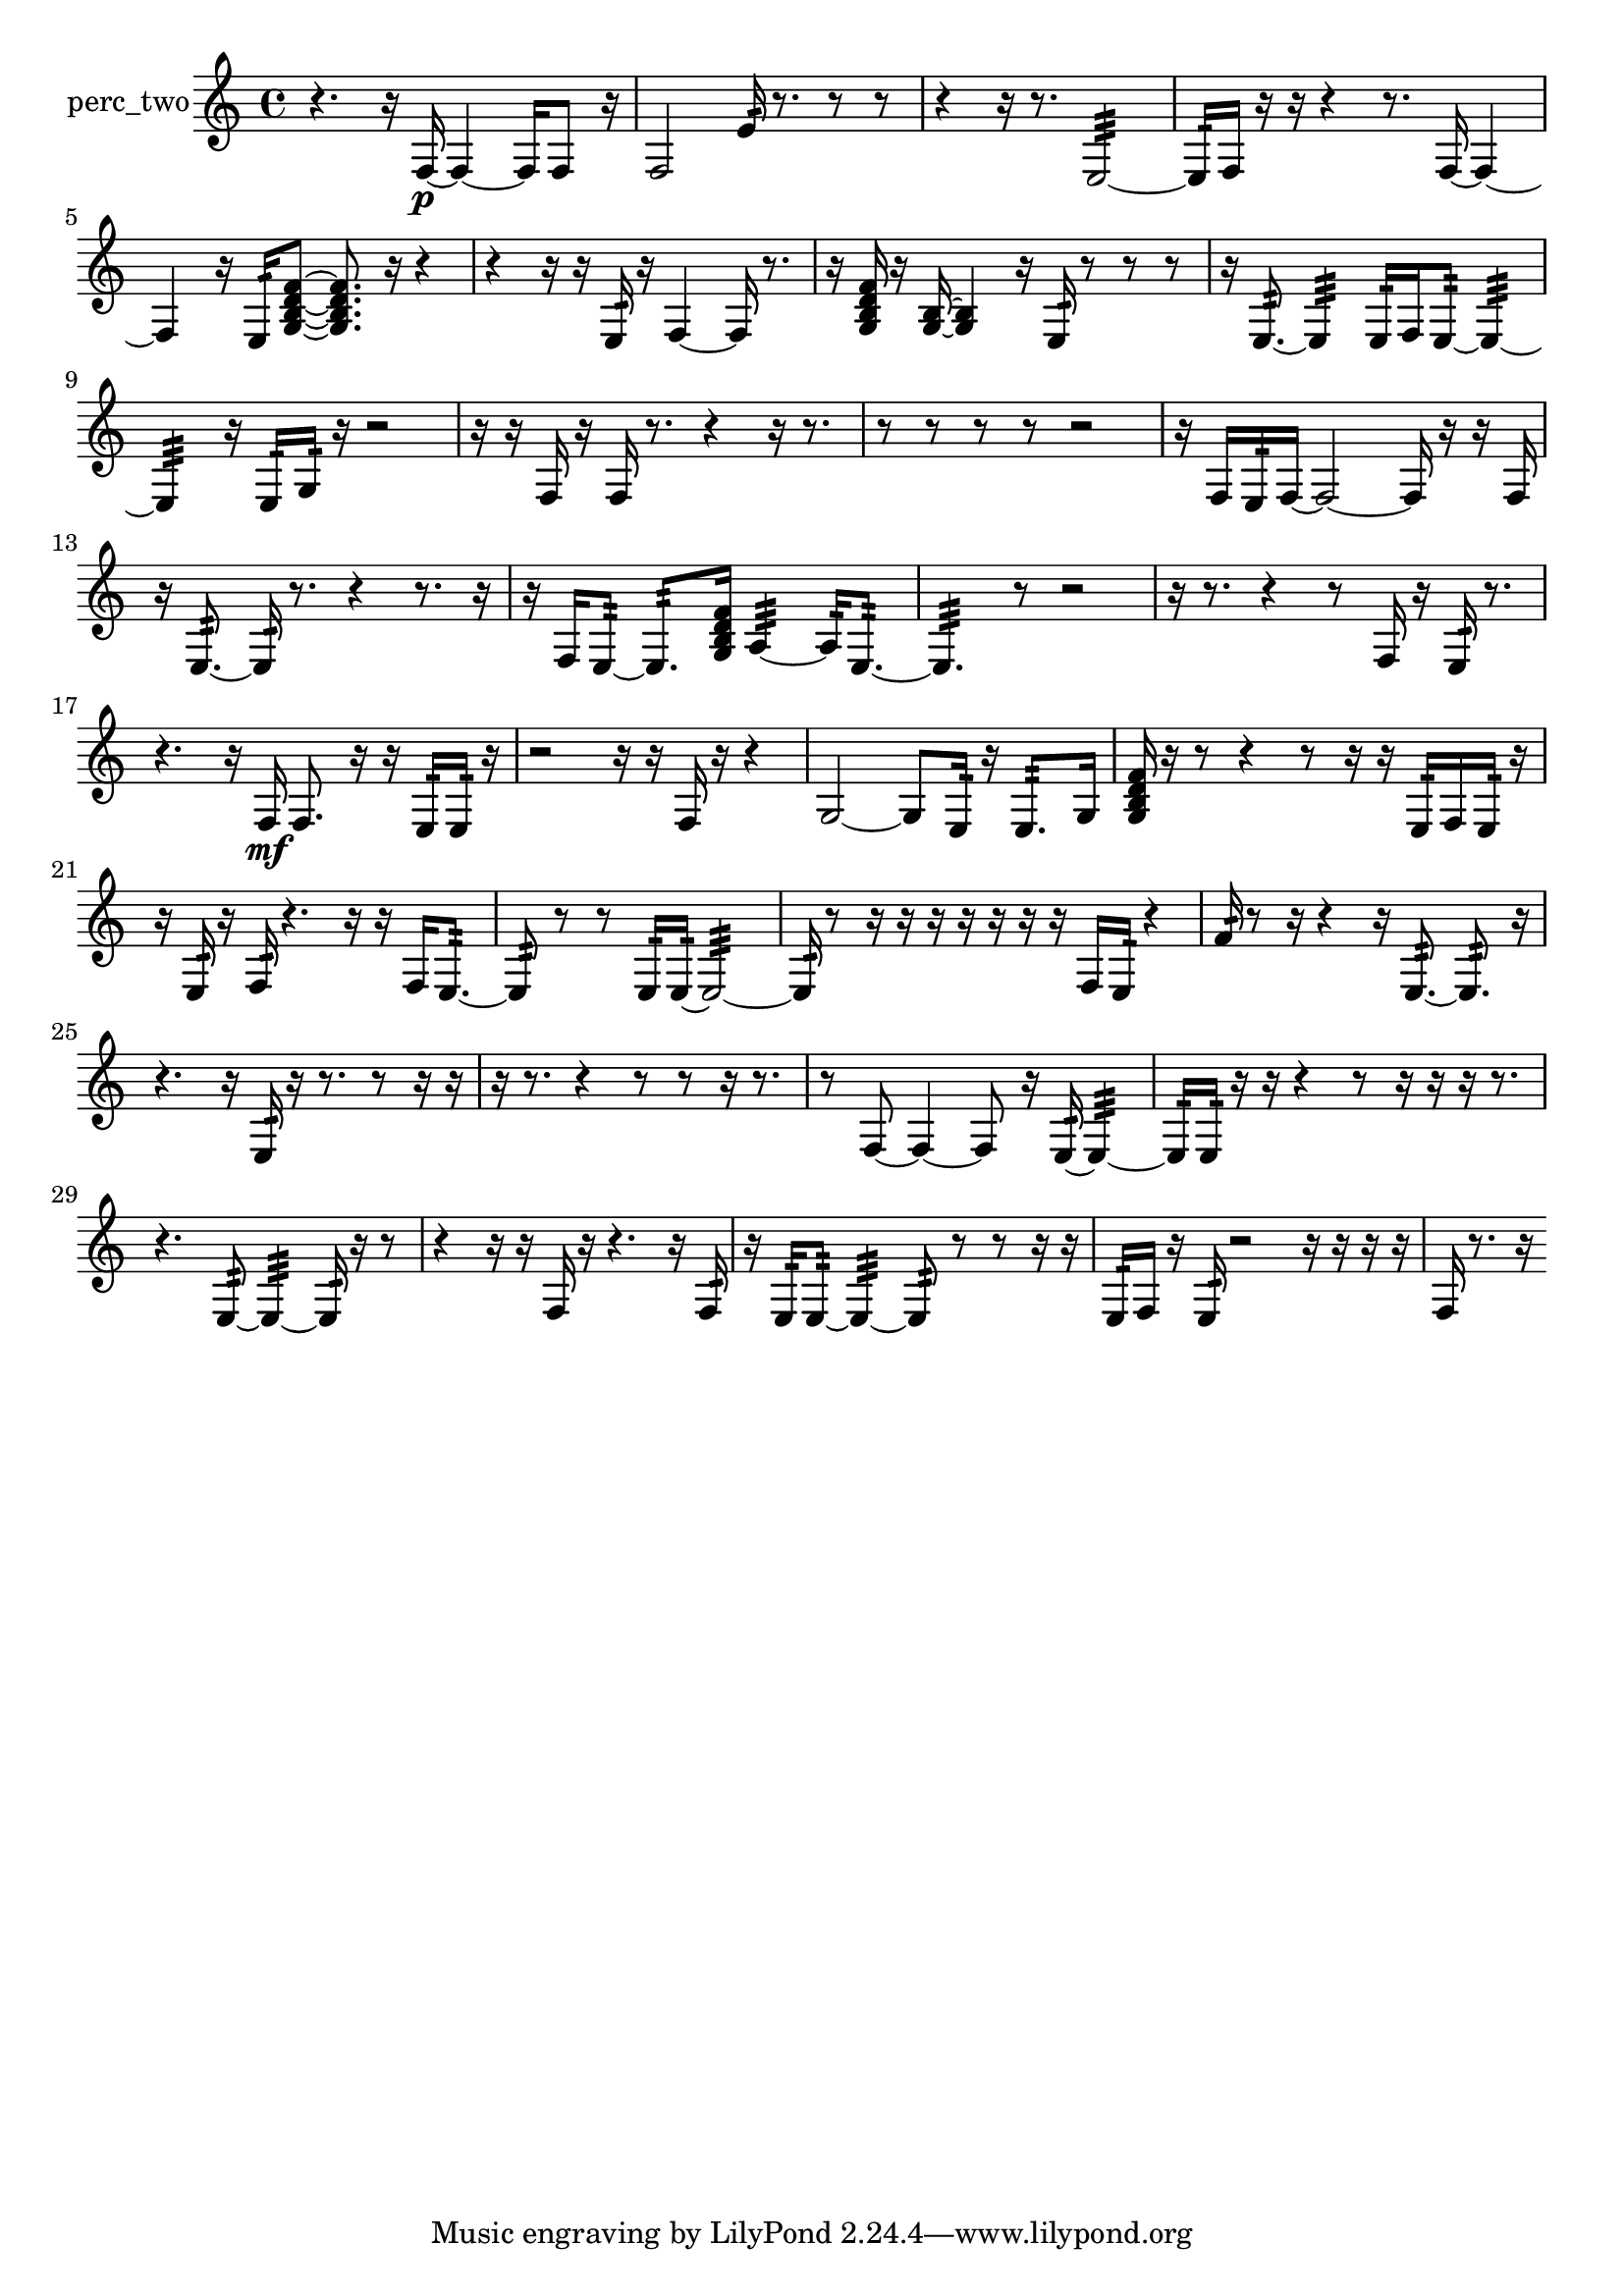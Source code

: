 % [notes] external for Pure Data
% development-version July 14, 2014 
% by Jaime E. Oliver La Rosa
% la.rosa@nyu.edu
% @ the Waverly Labs in NYU MUSIC FAS
% Open this file with Lilypond
% more information is available at lilypond.org
% Released under the GNU General Public License.

% HEADERS

glissandoSkipOn = {
  \override NoteColumn.glissando-skip = ##t
  \hide NoteHead
  \hide Accidental
  \hide Tie
  \override NoteHead.no-ledgers = ##t
}

glissandoSkipOff = {
  \revert NoteColumn.glissando-skip
  \undo \hide NoteHead
  \undo \hide Tie
  \undo \hide Accidental
  \revert NoteHead.no-ledgers
}
perc_two_part = {

  \time 4/4

  \clef treble 
  % ________________________________________bar 1 :
  r4. 
  r16  f16~\p 
  f4~ 
  f16  f8  r16  |
  % ________________________________________bar 2 :
  f2 
  e'16:32  r8. 
  r8  r8  |
  % ________________________________________bar 3 :
  r4 
  r16  r8. 
  e2:32~  |
  % ________________________________________bar 4 :
  e16:32  f16  r16  r16 
  r4 
  r8.  f16~ 
  f4~  |
  % ________________________________________bar 5 :
  f4 
  r16  e16:32  <g b d' f' >8~ 
  <g b d' f' >8.  r16 
  r4  |
  % ________________________________________bar 6 :
  r4 
  r16  r16  e16:32  r16 
  f4~ 
  f16  r8.  |
  % ________________________________________bar 7 :
  r16  <g b d' f' >16  r16  <g b >16~ 
  <g b >4 
  r16  e16:32  r8 
  r8  r8  |
  % ________________________________________bar 8 :
  r16  e8.:32~ 
  e4:32 
  e16:32  f16  e8:32~ 
  e4:32~  |
  % ________________________________________bar 9 :
  e4:32 
  r16  e16:32  g16:32  r16 
  r2  |
  % ________________________________________bar 10 :
  r16  r16  f16  r16 
  f16  r8. 
  r4 
  r16  r8.  |
  % ________________________________________bar 11 :
  r8  r8 
  r8  r8 
  r2  |
  % ________________________________________bar 12 :
  r16  f16  e16:32  f16~ 
  f2~ 
  f16  r16  r16  f16  |
  % ________________________________________bar 13 :
  r16  e8.:32~ 
  e16:32  r8. 
  r4 
  r8.  r16  |
  % ________________________________________bar 14 :
  r16  f16  e8:32~ 
  e8.:32  <g b d' f' >16 
  a4:32~ 
  a16:32  e8.:32~  |
  % ________________________________________bar 15 :
  e4.:32 
  r8 
  r2  |
  % ________________________________________bar 16 :
  r16  r8. 
  r4 
  r8  f16  r16 
  e16:32  r8.  |
  % ________________________________________bar 17 :
  r4. 
  r16  f16\mf 
  f8.  r16 
  r16  e16:32  e16:32  r16  |
  % ________________________________________bar 18 :
  r2 
  r16  r16  f16  r16 
  r4  |
  % ________________________________________bar 19 :
  g2~ 
  g8  e16:32  r16 
  e8.:32  g16  |
  % ________________________________________bar 20 :
  <g b d' f' >16  r16  r8 
  r4 
  r8  r16  r16 
  e16:32  f16  e16:32  r16  |
  % ________________________________________bar 21 :
  r16  e16:32  r16  f16:32 
  r4. 
  r16  r16 
  f16  e8.:32~  |
  % ________________________________________bar 22 :
  e8:32  r8 
  r8  e16:32  e16:32~ 
  e2:32~  |
  % ________________________________________bar 23 :
  e16:32  r8  r16 
  r16  r16  r16  r16 
  r16  r16  f16  e16:32 
  r4  |
  % ________________________________________bar 24 :
  f'16:32  r8  r16 
  r4 
  r16  e8.:32~ 
  e8.:32  r16  |
  % ________________________________________bar 25 :
  r4. 
  r16  e16:32 
  r16  r8. 
  r8  r16  r16  |
  % ________________________________________bar 26 :
  r16  r8. 
  r4 
  r8  r8 
  r16  r8.  |
  % ________________________________________bar 27 :
  r8  f8~ 
  f4~ 
  f8  r16  e16:32~ 
  e4:32~  |
  % ________________________________________bar 28 :
  e16:32  e16:32  r16  r16 
  r4 
  r8  r16  r16 
  r16  r8.  |
  % ________________________________________bar 29 :
  r4. 
  e8:32~ 
  e4:32~ 
  e16:32  r16  r8  |
  % ________________________________________bar 30 :
  r4 
  r16  r16  f16  r16 
  r4. 
  r16  f16:32  |
  % ________________________________________bar 31 :
  r16  e16:32  e8:32~ 
  e4:32~ 
  e8:32  r8 
  r8  r16  r16  |
  % ________________________________________bar 32 :
  e16:32  f16  r16  e16:32 
  r2 
  r16  r16  r16  r16  |
  % ________________________________________bar 33 :
  f16  r8. 
  r16 
}

\score {
  \new Staff \with { instrumentName = "perc_two" } {
    \new Voice {
      \perc_two_part
    }
  }
  \layout {
    \mergeDifferentlyHeadedOn
    \mergeDifferentlyDottedOn
    \set harmonicDots = ##t
    \override Glissando.thickness = #4
    \set Staff.pedalSustainStyle = #'mixed
    \override TextSpanner.bound-padding = #1.0
    \override TextSpanner.bound-details.right.padding = #1.3
    \override TextSpanner.bound-details.right.stencil-align-dir-y = #CENTER
    \override TextSpanner.bound-details.left.stencil-align-dir-y = #CENTER
    \override TextSpanner.bound-details.right-broken.text = ##f
    \override TextSpanner.bound-details.left-broken.text = ##f
    \override Glissando.minimum-length = #4
    \override Glissando.springs-and-rods = #ly:spanner::set-spacing-rods
    \override Glissando.breakable = ##t
    \override Glissando.after-line-breaking = ##t
    \set baseMoment = #(ly:make-moment 1/8)
    \set beatStructure = 2,2,2,2
    #(set-default-paper-size "a4")
  }
  \midi { }
}

\version "2.19.49"
% notes Pd External version testing 
